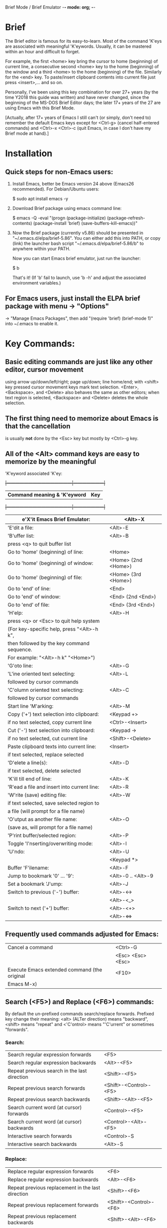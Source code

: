 Brief Mode / Brief Emulator                  -*- mode: org; -*-

#+STARTUP: showall
#+STARTUP: hidestars

* Brief

The Brief editor is famous for its easy-to-learn.  Most of the command 'K'eys are
associated with meaningful 'K'eywords.  Usually, it can be mastered within an
hour and difficult to forget.

For example, the first <home> key bring the cursor to home (beginning) of current
line, a consecutive second <home> key to the home (beginning) of the window and a
third <home> to the home (beginning) of the file.  Similarly for the <end> key.
To paste/insert clipboard contents into current file just press <insert>,... and
so on.

Personally, I've been using this key combination for over 27+ years (by the time
Y2018 this guide was written) and have never changed, since the beginning of the
MS-DOS Brief Editor days; the later 17+ years of the 27 are using Emacs with
this Brief Mode.

[Actually, after 17+ years of Emacs I still can't (or simply, don't need to)
 remember the default Emacs keys except for <Ctrl-g> (cancel half-entered
 commands) and <Ctrl>-x <Ctrl>-c (quit Emacs, in case I don't have my Brief
 mode at hand).]

* Installation

** Quick steps for non-Emacs users:

  1. Install Emacs, better be Emacs version 24 above (Emacs26 recommended).
     For Debian/Ubuntu users:

     $ sudo apt install emacs -y

  2. Download Brief package using emacs command line:

     $ emacs -Q -eval "(progn (package-initialize) (package-refresh-contents) (package-install 'brief) (save-buffers-kill-emacs))"

  3. Now the Brief package (currently v5.86) should be presented in
     "~/.emacs.d/elpa/brief-5.86".  You can either add this into PATH, or copy
     (link) the launcher bash script "~/.emacs.d/elpa/brief-5.86/b" to anywhere
     within your PATH.

     Now you can start Emacs brief emulator, just run the launcher:

     $ b

     That's it!
     (If 'b' fail to launch, use 'b -h' and adjust the associated environment
      variables.)

** For Emacs users, just install the ELPA brief package with menu -> "Options"
   -> "Manage Emacs Packages", then add "(require 'brief) (brief-mode 1)" into
   ~/.emacs to enable it.

* Key Commands:

** Basic editing commands are just like any other editor, cursor movement
   using arrow up/down/left/right; page up/down; line home/end; with
   <shift> key pressed cursor movement keys mark text selection.  <Enter>,
   <Backspace>, and <Delete> also behaves the same as other editors;  when
   text region is selected, <Backspace> and <Delete> deletes the whole
   selection.

** The first thing need to memorize about Emacs is that the cancellation
   is usually *not* done by the <Esc> key but mostly by <Ctrl>-g key.

** All of the <Alt> command keys are easy to memorize by the meaningful
   'K'eyword associated 'K'ey:

  +|---------------------------------------------|---------------------|+
   | *Command meaning & 'K'eyword*               | *Key*               |
  +|---------------------------------------------|---------------------|+
   | e'X'it Emacs Brief Emulator:                | <Alt>-X             |
   |---------------------------------------------+---------------------|
   | 'E'dit a file:                              | <Alt>-E             |
   |---------------------------------------------+---------------------|
   | 'B'uffer list:                              | <Alt>-B             |
   |   press <q> to quit buffer list             |                     |
   |---------------------------------------------+---------------------|
   | Go to 'home' (beginning) of line:           | <Home>              |
   | Go to 'home' (beginning) of window:         | <Home> (2nd <Home>) |
   | Go to 'home' (beginning) of file:           | <Home> (3rd <Home>) |
   |---------------------------------------------+---------------------|
   | Go to 'end' of line:                        | <End>               |
   | Go to 'end' of window:                      | <End> (2nd <End>)   |
   | Go to 'end' of file:                        | <End> (3rd <End>)   |
   |---------------------------------------------+---------------------|
   | 'H'elp:                                     | <Alt>-H             |
   |  press <q> or <Esc> to quit help system     |                     |
   |  (For key-specific help, press "<Alt>-h k", |                     |
   |  then followed by the key command sequence. |                     |
   |  For example: "<Alt>-h k" "<Home>")         |                     |
   |---------------------------------------------+---------------------|
   | 'G'oto line:                                | <Alt>-G             |
   |---------------------------------------------+---------------------|
   | 'L'ine oriented text selecting:             | <Alt>-L             |
   |   followed by cursor commands               |                     |
   |---------------------------------------------+---------------------|
   | 'C'olumn oriented text selecting:           | <Alt>-C             |
   |   followed by cursor commands               |                     |
   |---------------------------------------------+---------------------|
   | Start line 'M'arking:                       | <Alt>-M             |
   |---------------------------------------------+---------------------|
   | Copy ('+') text selection into clipboard:   | <Keypad +>          |
   |   if no text selected, copy current line    | <Ctrl>-<Insert>     |
   |---------------------------------------------+---------------------|
   | Cut ('-') text selection into clipboard:    | <Keypad ->          |
   |   if no text selected, cut current line     | <Shift>-<Delete>    |
   |---------------------------------------------+---------------------|
   | Paste clipboard texts into current line:    | <Insert>            |
   |   if text selected, replace selected        |                     |
   |---------------------------------------------+---------------------|
   | 'D'elete a line(s):                         | <Alt>-D             |
   |   if text selected, delete selected         |                     |
   |---------------------------------------------+---------------------|
   | 'K'ill till end of line:                    | <Alt>-K             |
   |---------------------------------------------+---------------------|
   | 'R'ead a file and insert into current line: | <Alt>-R             |
   |---------------------------------------------+---------------------|
   | 'W'rite (save) editing file:                | <Alt>-W             |
   |   if text selected, save selected region to |                     |
   |   a file (will prompt for a file name)      |                     |
   |---------------------------------------------+---------------------|
   | 'O'utput as another file name:              | <Alt>-O             |
   | (save as, will prompt for a file name)      |                     |
   |---------------------------------------------+---------------------|
   | 'P'rint buffer/selected region:             | <Alt>-P             |
   |---------------------------------------------+---------------------|
   | Toggle 'I'nserting/overwriting mode:        | <Alt>-I             |
   |---------------------------------------------+---------------------|
   | 'U'ndo:                                     | <Alt>-U             |
   |                                             | <Keypad *>          |
   |---------------------------------------------+---------------------|
   | Buffer 'F'ilename:                          | <Alt>-F             |
   |---------------------------------------------+---------------------|
   | Jump to bookmark '0' ... '9':               | <Alt>-0 .. <Alt>-9  |
   |---------------------------------------------+---------------------|
   | Set a bookmark 'J'ump:                      | <Alt>-J             |
   |---------------------------------------------+---------------------|
   | Switch to previous ('-') buffer:            | <Alt>-<->           |
   |                                             | <Alt>-<_>           |
   |---------------------------------------------+---------------------|
   | Switch to next ('+') buffer:                | <Alt>-<+>           |
   |                                             | <Alt>-<=>           |
   |---------------------------------------------+---------------------|

** Frequently used commands adjusted for Emacs:

   |----------------------------------------------+-------------------|
   | Cancel a command                             | <Ctrl>-G          |
   |                                              | <Esc> <Esc> <Esc> |
   |----------------------------------------------+-------------------|
   | Execute Emacs extended command (the original | <F10>             |
   | Emacs M-x)                                   |                   |
   |----------------------------------------------+-------------------|

** Search (<F5>) and Replace (<F6>) commands:

   By default the un-prefixed commands search/replace forwards. Prefixed key
   change their meaning:
   <alt> (ALTer direction) means "backward",
   <shift> means "repeat" and
   <'C'ontrol> means "'C'urrent" or sometimes "forwards".

*** Search:

   |--------------------------------------------------+------------------------|
   | Search regular expression forwards               | <F5>                   |
   | Search regular expression backwards              | <Alt>-<F5>             |
   |--------------------------------------------------+------------------------|
   | Repeat previous search in the last direction     | <Shift>-<F5>           |
   | Repeat previous search forwards                  | <Shift>-<Control>-<F5> |
   | Repeat previous search backwards                 | <Shift>-<Alt>-<F5>     |
   |--------------------------------------------------+------------------------|
   | Search current word (at cursor) forwards         | <Control>-<F5>         |
   | Search current word (at cursor) backwards        | <Control>-<Alt>-<F5>   |
   |--------------------------------------------------+------------------------|
   | Interactive search forwards                      | <Control>-S            |
   | Interactive search backwards                     | <Alt>-S                |
   |--------------------------------------------------+------------------------|

*** Replace:

   |---------------------------------------------------+------------------------|
   | Replace regular expression forwards               | <F6>                   |
   | Replace regular expression backwards              | <Alt>-<F6>             |
   |---------------------------------------------------+------------------------|
   | Repeat previous replacement in the last direction | <Shift>-<F6>           |
   | Repeat previous replacement forwards              | <Shift>-<Control>-<F6> |
   | Repeat previous replacement backwards             | <Shift>-<Alt>-<F6>     |
   |---------------------------------------------------+------------------------|
   | Replace current word (at cursor) forwards         | <Control>-<F6>         |
   | Replace current word (at cursor) backwards        | <Control>-<Alt>-<F6>   |
   |---------------------------------------------------+------------------------|

*** Toggle search & replace behavior (for current buffer):

   |------------------------------------------------------+--------------------|
   | Toggle case sensitivity (default case sensitive)     | <Control>-<X> <F5> |
   |------------------------------------------------------+--------------------|
   | Toggle regular expression (default) or simple string | <Control>-<X> <F6> |
   |------------------------------------------------------+--------------------|

** Window control commands:

   All commands are relative to the current cursor location:

   |----------------------------------------------------+--------------|
   | Switch to the window the arrow points to           | <F1> <arrow> |
   |----------------------------------------------------+--------------|
   | Adjust current window size at the border the arrow | <F2> <arrow> |
   | points to                                          |              |
   |----------------------------------------------------+--------------|
   | Split a new window in the direction that the arrow | <F3> <arrow> |
   | points to                                          |              |
   |----------------------------------------------------+--------------|
   | Delete the window that the arrow points to         | <F4> <arrow> |
   |----------------------------------------------------+--------------|
   | Delete current window                              | <Ctrl>-<F4>  |
   |----------------------------------------------------+--------------|

** Keystroke macro commands:

   |--------------------------------------------------------+--------------|
   | Start/End remembering keystroke commands into a macro  | <F7>         |
   |--------------------------------------------------------+--------------|
   | Pause recording keystroke macro                        | <Shift>-<F7> |
   |--------------------------------------------------------+--------------|
   | Playback just recorded macro                           | <F8>         |
   |--------------------------------------------------------+--------------|
   | Load keystroke macro from a file, will prompt for a    | <Alt>-<F7>   |
   | file name                                              |              |
   |--------------------------------------------------------+--------------|
   | Save keystroke macro to a file, will prompt for a file | <Alt>-<F8>   |
   | name                                                   |              |
   |--------------------------------------------------------+--------------|

** Compilation commands:

   |-------------------------------------------------------+-------------|
   | Compile buffer, will prompt for a compilation command | <Alt>-<F10> |
   |-------------------------------------------------------+-------------|
   | Jump to the first compilation error message in the    | <Ctrl>-P    |
   | compilation buffer                                    |             |
   |-------------------------------------------------------+-------------|
   | Jump to the next compilation error message            | <Ctrl>-N    |
   |-------------------------------------------------------+-------------|

* Emacs specific or miscellaneous extended commands:

   |---------------------------------------------------+------------------------|
   | Move backwards an expression, or matching         | <Alt>-<Left>           |
   |   parenthesis backwards                           |                        |
   | Move forwards an expression, or matching          | <Alt>-<Right>          |
   |   parenthesis forwards                            |                        |
   |---------------------------------------------------+------------------------|
   | Move backwards a word                             | <Ctrl>-<Left>          |
   | Move forwards a word                              | <Ctrl>-<Right>         |
   |---------------------------------------------------+------------------------|
   | Indent current line, or region if text selected   | <Tab>                  |
   |---------------------------------------------------+------------------------|
   | Indent whole buffer                               | <Ctrl>-<Alt>-<Tab>     |
   |---------------------------------------------------+------------------------|
   | Emacs C-x prefix                                  | <Ctrl>-X               |
   |---------------------------------------------------+------------------------|
   | Emacs C-u universal prefix argument               | <Ctrl>-U               |
   |---------------------------------------------------+------------------------|
   | Open menu bar                                     | <Shift>-<F10>          |
   |---------------------------------------------------+------------------------|
   | Open shell                                        | <Alt>-Z                |
   |---------------------------------------------------+------------------------|
   | Find a file                                       | <F9>                   |
   |---------------------------------------------------+------------------------|
   | Toggle current buffer read only                   | <Alt>-<F11>            |
   |---------------------------------------------------+------------------------|
   | Delete following word                             | <Alt>-<Backspace>      |
   |---------------------------------------------------+------------------------|
   | Delete previous word                              | <Ctrl>-<Backspace>     |
   |                                                   | <Shift>-<Backspace>    |
   |---------------------------------------------------+------------------------|
   | Redo during undo: one arrow key, then do undos    | <arrow> <Alt>-Us       |
   |---------------------------------------------------+------------------------|
   | Show Brief mode version                           | <Alt>-V                |
   |---------------------------------------------------+------------------------|
   | Scroll up one line                                | <Ctrl>-E               |
   | Scroll down one line                              | <Ctrl>-D               |
   |---------------------------------------------------+------------------------|
   | Go to beginning of file                           | <Ctrl>-<PageUp>        |
   | Go to end of file                                 | <Ctrl>-<PageDown>      |
   |---------------------------------------------------+------------------------|
   | Go to beginning of window                         | <Alt>-<Home>           |
   | Go to end of window                               | <Alt>-<End>            |
   |---------------------------------------------------+------------------------|
   | Go to first line of window                        | <Ctrl>-<Home>          |
   | Go to last line of window                         | <Ctrl>-<End>           |
   |---------------------------------------------------+------------------------|
   | Open a new next line and goto it, but does not    | <Ctrl>-<Enter>         |
   | split current line                                |                        |
   |---------------------------------------------------+------------------------|
   | Recenter horizontally, this is usually used for a | <Ctrl>-<Shift>-L       |
   | long line in truncation mode to scroll texts      |                        |
   | leftwards or rightwards to left/middle/right of   |                        |
   | current window.  It's an implementation against   |                        |
   | Emacs default <Ctrl>-L which recenter vertically  |                        |
   | to top/middle/bottom of current window            |                        |
   |---------------------------------------------------+------------------------|
   | Save buffer and exit Emacs immediately            | <Ctrl>-<Alt>-<Shift>-X |
   |---------------------------------------------------+------------------------|

* For more details like Cygwin 2.x users note, please check the comments in the
  source code "brief.el".

Luke Lee
